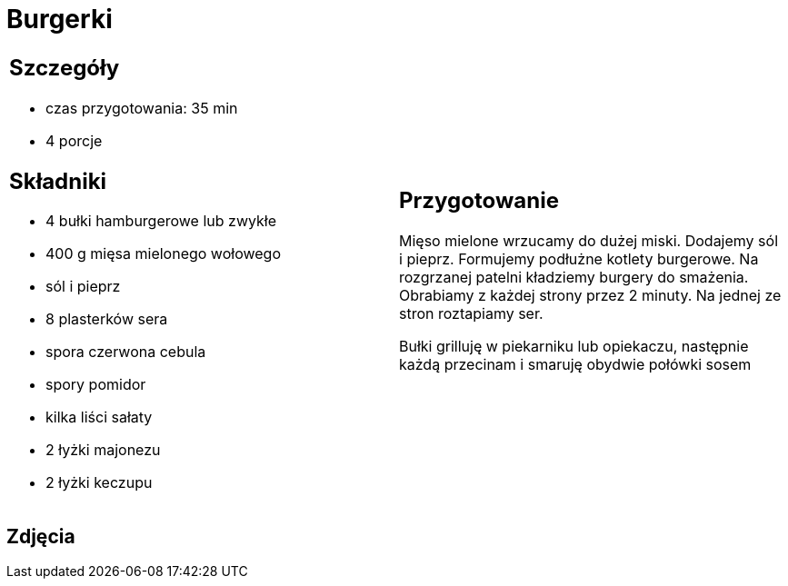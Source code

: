 = Burgerki

[cols=".<a,.<a"]
[frame=none]
[grid=none]
|===
|
== Szczegóły
* czas przygotowania: 35 min
* 4 porcje

== Składniki

* 4 bułki hamburgerowe lub zwykłe
* 400 g mięsa mielonego wołowego
* sól i pieprz
* 8 plasterków sera
* spora czerwona cebula
* spory pomidor
* kilka liści sałaty
* 2 łyżki majonezu
* 2 łyżki keczupu

|
== Przygotowanie
Mięso mielone wrzucamy do dużej miski. Dodajemy sól i pieprz. Formujemy podłużne kotlety burgerowe. Na rozgrzanej patelni kładziemy burgery do smażenia. Obrabiamy z każdej strony przez 2 minuty. Na jednej ze stron roztapiamy ser.

Bułki grilluję w piekarniku lub opiekaczu, następnie każdą przecinam i smaruję obydwie połówki sosem 

|===

[.text-center]
== Zdjęcia
